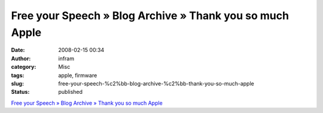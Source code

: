 Free your Speech » Blog Archive » Thank you so much Apple
#########################################################
:date: 2008-02-15 00:34
:author: infram
:category: Misc
:tags: apple, firmware
:slug: free-your-speech-%c2%bb-blog-archive-%c2%bb-thank-you-so-much-apple
:status: published

`Free your Speech » Blog Archive » Thank you so much
Apple <http://blog.ekiga.net/?p=80>`__
